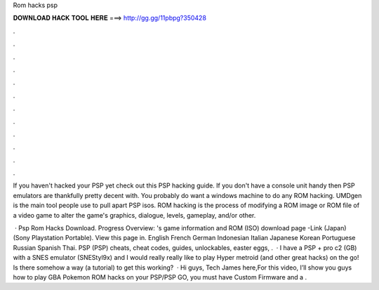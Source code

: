 Rom hacks psp



𝐃𝐎𝐖𝐍𝐋𝐎𝐀𝐃 𝐇𝐀𝐂𝐊 𝐓𝐎𝐎𝐋 𝐇𝐄𝐑𝐄 ===> http://gg.gg/11pbpg?350428



.



.



.



.



.



.



.



.



.



.



.



.

If you haven't hacked your PSP yet check out this PSP hacking guide. If you don't have a console unit handy then PSP emulators are thankfully pretty decent with. You probably do want a windows machine to do any ROM hacking. UMDgen is the main tool people use to pull apart PSP isos. ROM hacking is the process of modifying a ROM image or ROM file of a video game to alter the game's graphics, dialogue, levels, gameplay, and/or other.

 · Psp Rom Hacks Download. Progress Overview: 's game information and ROM (ISO) download page -Link (Japan) (Sony Playstation Portable). View this page in. English French German Indonesian Italian Japanese Korean Portuguese Russian Spanish Thai. PSP (PSP) cheats, cheat codes, guides, unlockables, easter eggs, .  · I have a PSP + pro c2 (GB) with a SNES emulator (SNEStyl9x) and I would really really like to play Hyper metroid (and other great hacks) on the go! Is there somehow a way (a tutorial) to get this working?  · Hi guys, Tech James here,For this video, I’ll show you guys how to play GBA Pokemon ROM hacks on your PSP/PSP GO, you must have Custom Firmware and a .
